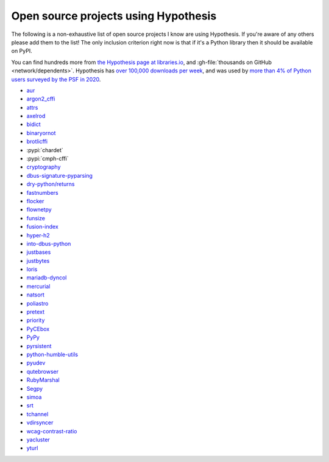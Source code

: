 =====================================
Open source projects using Hypothesis
=====================================

The following is a non-exhaustive list of open source projects I know are
using Hypothesis. If you're aware of any others please add them to the list!
The only inclusion criterion right now is that if it's a Python library
then it should be available on PyPI.

You can find hundreds more from `the Hypothesis page at libraries.io
<https://libraries.io/pypi/hypothesis>`_, and :gh-file:`thousands on GitHub <network/dependents>`.
Hypothesis has `over 100,000 downloads per week <https://pypistats.org/packages/hypothesis>`__,
and was used by `more than 4% of Python users surveyed by the PSF in 2020
<https://www.jetbrains.com/lp/python-developers-survey-2020/>`__.

* `aur <https://github.com/cdown/aur>`_
* `argon2_cffi <https://github.com/hynek/argon2-cffi>`_
* `attrs <https://github.com/python-attrs/attrs>`_
* `axelrod <https://github.com/Axelrod-Python/Axelrod>`_
* `bidict <https://github.com/jab/bidict>`_
* `binaryornot <https://github.com/audreyfeldroy/binaryornot>`_
* `brotlicffi <https://github.com/python-hyper/brotlicffi>`_
* :pypi:`chardet`
* :pypi:`cmph-cffi`
* `cryptography <https://github.com/pyca/cryptography>`_
* `dbus-signature-pyparsing <https://github.com/stratis-storage/dbus-signature-pyparsing>`_
* `dry-python/returns <https://github.com/dry-python/returns>`_
* `fastnumbers <https://github.com/SethMMorton/fastnumbers>`_
* `flocker <https://github.com/ClusterHQ/flocker>`_
* `flownetpy <https://github.com/debsankha/flownetpy>`_
* `funsize <https://github.com/mozilla-releng/funsize>`_
* `fusion-index <https://github.com/fusionapp/fusion-index>`_
* `hyper-h2 <https://github.com/python-hyper/h2>`_
* `into-dbus-python <https://github.com/stratis-storage/into-dbus-python>`_
* `justbases <https://github.com/mulkieran/justbases>`_
* `justbytes <https://github.com/mulkieran/justbytes>`_
* `loris <https://github.com/loris-imageserver/loris>`_
* `mariadb-dyncol <https://github.com/adamchainz/mariadb-dyncol>`_
* `mercurial <https://www.mercurial-scm.org/>`_
* `natsort <https://github.com/SethMMorton/natsort>`_
* `poliastro <https://github.com/poliastro/poliastro>`_
* `pretext <https://github.com/moreati/b-prefix-all-the-doctests>`_
* `priority <https://github.com/python-hyper/priority>`_
* `PyCEbox <https://github.com/AustinRochford/PyCEbox>`_
* `PyPy <https://www.pypy.org/>`_
* `pyrsistent <https://github.com/tobgu/pyrsistent>`_
* `python-humble-utils <https://github.com/webyneter/python-humble-utils>`_
* `pyudev <https://github.com/pyudev/pyudev>`_
* `qutebrowser <https://github.com/qutebrowser/qutebrowser>`_
* `RubyMarshal <https://github.com/d9pouces/RubyMarshal>`_
* `Segpy <https://github.com/sixty-north/segpy>`_
* `simoa <https://github.com/andsor/pysimoa>`_
* `srt <https://github.com/cdown/srt>`_
* `tchannel <https://github.com/uber/tchannel-python>`_
* `vdirsyncer <https://github.com/pimutils/vdirsyncer>`_
* `wcag-contrast-ratio <https://github.com/gsnedders/wcag-contrast-ratio>`_
* `yacluster <https://github.com/KrzysiekJ/yacluster>`_
* `yturl <https://github.com/cdown/yturl>`_

